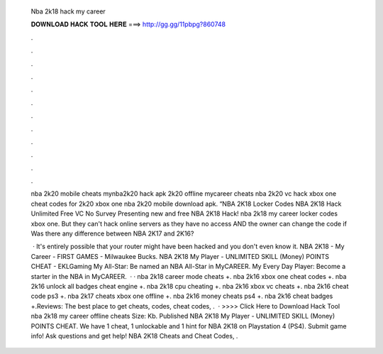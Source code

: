   Nba 2k18 hack my career
  
  
  
  𝐃𝐎𝐖𝐍𝐋𝐎𝐀𝐃 𝐇𝐀𝐂𝐊 𝐓𝐎𝐎𝐋 𝐇𝐄𝐑𝐄 ===> http://gg.gg/11pbpg?860748
  
  
  
  .
  
  
  
  .
  
  
  
  .
  
  
  
  .
  
  
  
  .
  
  
  
  .
  
  
  
  .
  
  
  
  .
  
  
  
  .
  
  
  
  .
  
  
  
  .
  
  
  
  .
  
  nba 2k20 mobile cheats mynba2k20 hack apk 2k20 offline mycareer cheats nba 2k20 vc hack xbox one cheat codes for 2k20 xbox one nba 2k20 mobile download apk. “NBA 2K18 Locker Codes NBA 2K18 Hack Unlimited Free VC No Survey Presenting new and free NBA 2K18 Hack! nba 2k18 my career locker codes xbox one. But they can't hack online servers as they have no access AND the owner can change the code if Was there any difference between NBA 2K17 and 2K16?
  
   · It's entirely possible that your router might have been hacked and you don't even know it. NBA 2K18 - My Career - FIRST GAMES - Milwaukee Bucks. NBA 2K18 My Player - UNLIMITED SKILL (Money) POINTS CHEAT - EKLGaming My All-Star: Be named an NBA All-Star in MyCAREER. My Every Day Player: Become a starter in the NBA in MyCAREER.  · · nba 2k18 career mode cheats +. nba 2k16 xbox one cheat codes +. nba 2k16 unlock all badges cheat engine +. nba 2k18 cpu cheating +. nba 2k16 xbox vc cheats +. nba 2k16 cheat code ps3 +. nba 2k17 cheats xbox one offline +. nba 2k16 money cheats ps4 +. nba 2k16 cheat badges +.Reviews: The best place to get cheats, codes, cheat codes, .  · >>>> Click Here to Download Hack Tool nba 2k18 my career offline cheats  Size: Kb. Published NBA 2K18 My Player - UNLIMITED SKILL (Money) POINTS CHEAT. We have 1 cheat, 1 unlockable and 1 hint for NBA 2K18 on Playstation 4 (PS4). Submit game info! Ask questions and get help! NBA 2K18 Cheats and Cheat Codes, .
